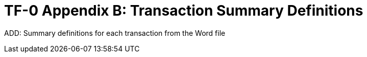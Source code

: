 = TF-0 Appendix B:  Transaction Summary Definitions

ADD:  Summary definitions for each transaction from the Word file

